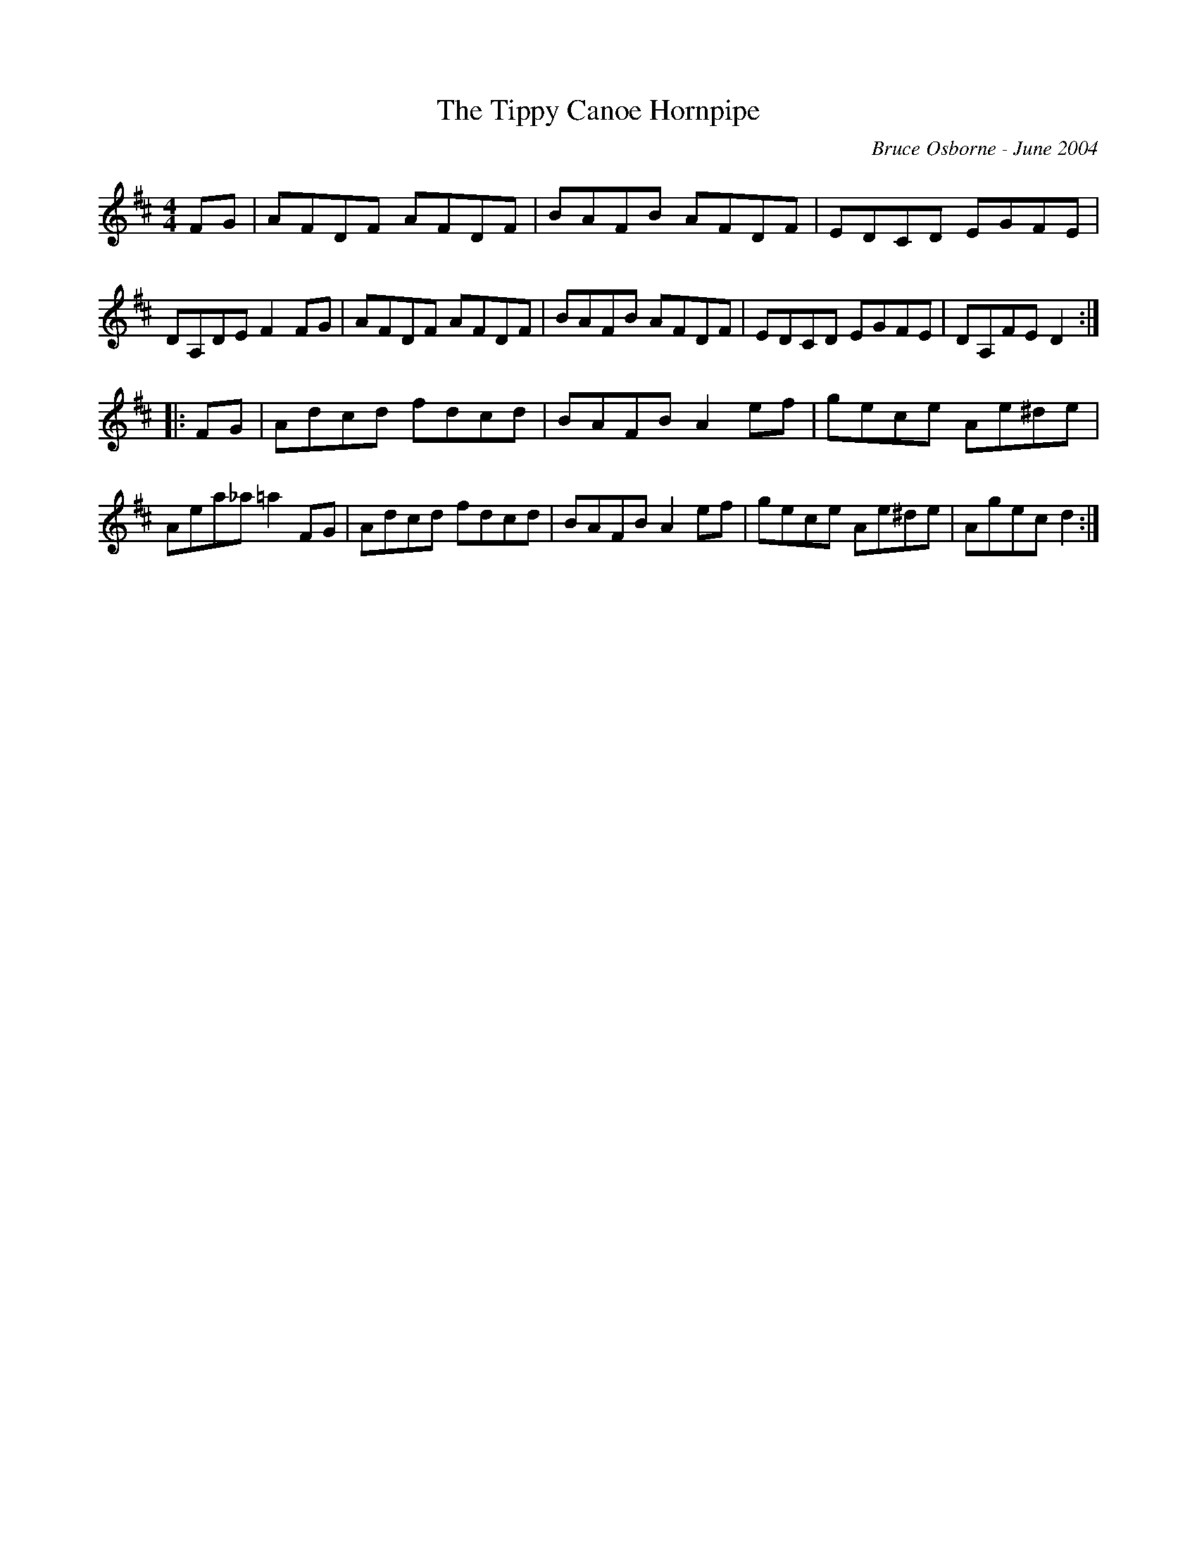 X:245
T:The Tippy Canoe Hornpipe
R:hp
C:Bruce Osborne - June 2004
Z:abc by bosborne@kos.net
M:4/4
L:1/8
K:D
FG|AFDF AFDF|BAFB AFDF|EDCD EGFE|DA,DE F2 FG|\
AFDF AFDF|BAFB AFDF|EDCD EGFE|DA,FE D2:|
|:FG|Adcd fdcd|BAFB A2 ef|gece Ae^de|Aea_a =a2 FG|\
Adcd fdcd|BAFB A2 ef|gece Ae^de|Agec d2:|
